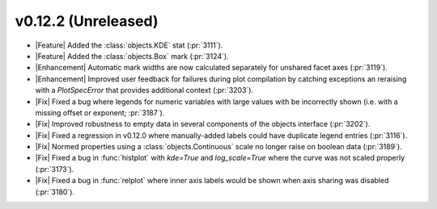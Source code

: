 
v0.12.2 (Unreleased)
--------------------

- |Feature| Added the :class:`objects.KDE` stat (:pr:`3111`).

- |Feature| Added the :class:`objects.Box` mark (:pr:`3124`).

- |Enhancement| Automatic mark widths are now calculated separately for unshared facet axes (:pr:`3119`).

- |Enhancement| Improved user feedback for failures during plot compilation by catching exceptions an reraising with a `PlotSpecError` that provides additional context (:pr:`3203`).

- |Fix| Fixed a bug where legends for numeric variables with large values with be incorrectly shown (i.e. with a missing offset or exponent; :pr:`3187`).

- |Fix| Improved robustness to empty data in several components of the objects interface (:pr:`3202`).

- |Fix| Fixed a regression in v0.12.0 where manually-added labels could have duplicate legend entries (:pr:`3116`).

- |Fix| Normed properties using a :class:`objects.Continuous` scale  no longer raise on boolean data (:pr:`3189`).

- |Fix| Fixed a bug in :func:`histplot` with `kde=True` and `log_scale=True` where the curve was not scaled properly (:pr:`3173`).

- |Fix| Fixed a bug in :func:`relplot` where inner axis labels would be shown when axis sharing was disabled (:pr:`3180`).
